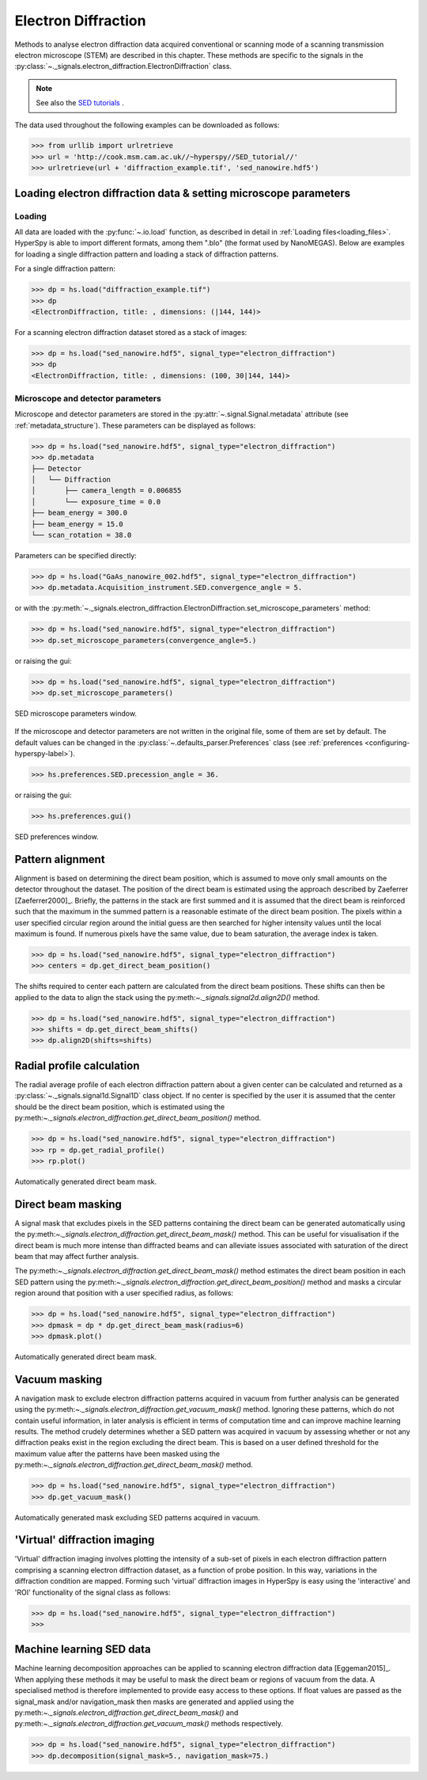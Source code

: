 .. _ed-label:

Electron Diffraction
********************

Methods to analyse electron diffraction data acquired conventional or scanning
mode of a scanning transmission electron microscope (STEM) are described in
this chapter. These methods are specific to the signals in the
:py:class:`~._signals.electron_diffraction.ElectronDiffraction` class.

.. NOTE::

    See also the `SED tutorials <http://nbviewer.ipython.org/github/hyperspy/hyperspy-demos/blob/master/electron_microscopy/SED/>`_ .

The data used throughout the following examples can be downloaded as follows:

.. code-block:: python

    >>> from urllib import urlretrieve
    >>> url = 'http://cook.msm.cam.ac.uk//~hyperspy//SED_tutorial//'
    >>> urlretrieve(url + 'diffraction_example.tif', 'sed_nanowire.hdf5')

Loading electron diffraction data & setting microscope parameters
-----------------------------------------------------------------

Loading
^^^^^^^^

All data are loaded with the :py:func:`~.io.load` function, as described in
detail in :ref:`Loading files<loading_files>`. HyperSpy is able to import
different formats, among them ".blo" (the format used by NanoMEGAS). Below are
examples for loading a single diffraction pattern and loading a stack of
diffraction patterns.

For a single diffraction pattern:

.. code-block:: python

    >>> dp = hs.load("diffraction_example.tif")
    >>> dp
    <ElectronDiffraction, title: , dimensions: (|144, 144)>

For a scanning electron diffraction dataset stored as a stack of images:

.. code-block:: python

    >>> dp = hs.load("sed_nanowire.hdf5", signal_type="electron_diffraction")
    >>> dp
    <ElectronDiffraction, title: , dimensions: (100, 30|144, 144)>


Microscope and detector parameters
^^^^^^^^^^^^^^^^^^^^^^^^^^^^^^^^^^

Microscope and detector parameters are stored in the
:py:attr:`~.signal.Signal.metadata` attribute (see :ref:`metadata_structure`).
These parameters can be displayed as follows:

.. code-block:: python

    >>> dp = hs.load("sed_nanowire.hdf5", signal_type="electron_diffraction")
    >>> dp.metadata
    ├── Detector
    │   └── Diffraction
    │       ├── camera_length = 0.006855
    │       └── exposure_time = 0.0
    ├── beam_energy = 300.0
    ├── beam_energy = 15.0
    └── scan_rotation = 38.0

Parameters can be specified directly:

.. code-block:: python

    >>> dp = hs.load("GaAs_nanowire_002.hdf5", signal_type="electron_diffraction")
    >>> dp.metadata.Acquisition_instrument.SED.convergence_angle = 5.

or with the
:py:meth:`~._signals.electron_diffraction.ElectronDiffraction.set_microscope_parameters` method:

.. code-block:: python

    >>> dp = hs.load("sed_nanowire.hdf5", signal_type="electron_diffraction")
    >>> dp.set_microscope_parameters(convergence_angle=5.)

or raising the gui:

.. code-block:: python

    >>> dp = hs.load("sed_nanowire.hdf5", signal_type="electron_diffraction")
    >>> dp.set_microscope_parameters()

.. figure::  images/SED_microscope_parameters_gui.png
   :align:   center
   :width:   400

   SED microscope parameters window.

If the microscope and detector parameters are not written in the original file,
some of them are set by default. The default values can be changed in the
:py:class:`~.defaults_parser.Preferences` class (see :ref:`preferences
<configuring-hyperspy-label>`).

.. code-block:: python

    >>> hs.preferences.SED.precession_angle = 36.

or raising the gui:

.. code-block:: python

    >>> hs.preferences.gui()

.. figure::  images/SED_preferences_gui.png
   :align:   center
   :width:   400

   SED preferences window.


Pattern alignment
-----------------

Alignment is based on determining the direct beam position, which is assumed to
move only small amounts on the detector throughout the dataset. The position of
the direct beam is estimated using the approach described by Zaeferrer
[Zaeferrer2000]_. Briefly, the patterns in the stack are first summed and it is
assumed that the direct beam is reinforced such that the maximum in the summed
pattern is a reasonable estimate of the direct beam position. The pixels within
a user specified circular region around the initial guess are then searched for
higher intensity values until the local maximum is found. If numerous pixels
have the same value, due to beam saturation, the average index is taken.

.. code-block:: python

    >>> dp = hs.load("sed_nanowire.hdf5", signal_type="electron_diffraction")
    >>> centers = dp.get_direct_beam_position()

The shifts required to center each pattern are calculated from the direct beam
positions. These shifts can then be applied to the data to align the stack using
the py:meth:`~._signals.signal2d.align2D()` method.

.. code-block:: python

    >>> dp = hs.load("sed_nanowire.hdf5", signal_type="electron_diffraction")
    >>> shifts = dp.get_direct_beam_shifts()
    >>> dp.align2D(shifts=shifts)


Radial profile calculation
--------------------------

The radial average profile of each electron diffraction pattern about a given
center can be calculated and returned as a
:py:class:`~._signals.signal1d.Signal1D` class object. If no center is specified
by the user it is assumed that the center should be the direct beam position,
which is estimated using the py:meth:`~._signals.electron_diffraction.get_direct_beam_position()`
method.

.. code-block:: python

    >>> dp = hs.load("sed_nanowire.hdf5", signal_type="electron_diffraction")
    >>> rp = dp.get_radial_profile()
    >>> rp.plot()

.. figure:: images/diffraction_radial_profile.png
   :align: center
   :width: 400

   Automatically generated direct beam mask.


Direct beam masking
-------------------

A signal mask that excludes pixels in the SED patterns containing the direct
beam can be generated automatically using the
py:meth:`~._signals.electron_diffraction.get_direct_beam_mask()` method. This can be useful for
visualisation if the direct beam is much more intense than diffracted beams and
can alleviate issues associated with saturation of the direct beam that may
affect further analysis.

The py:meth:`~._signals.electron_diffraction.get_direct_beam_mask()` method estimates the direct
beam position in each SED pattern using the
py:meth:`~._signals.electron_diffraction.get_direct_beam_position()` method and masks a
circular region around that position with a user specified radius, as follows:

.. code-block:: python

    >>> dp = hs.load("sed_nanowire.hdf5", signal_type="electron_diffraction")
    >>> dpmask = dp * dp.get_direct_beam_mask(radius=6)
    >>> dpmask.plot()

.. figure:: images/direct_beam_mask.png
   :align: center
   :width: 400

   Automatically generated direct beam mask.


Vacuum masking
--------------

A navigation mask to exclude electron diffraction patterns acquired in vacuum
from further analysis can be generated using the
py:meth:`~._signals.electron_diffraction.get_vacuum_mask()` method. Ignoring
these patterns, which do not contain useful information, in later analysis is
efficient in terms of computation time and can improve machine learning results.
The method crudely determines whether a SED pattern was acquired in vacuum by
assessing whether or not any diffraction peaks exist in the region excluding the
direct beam. This is based on a user defined threshold for the maximum value
after the patterns have been masked using the
py:meth:`~._signals.electron_diffraction.get_direct_beam_mask()` method.

.. code-block:: python

    >>> dp = hs.load("sed_nanowire.hdf5", signal_type="electron_diffraction")
    >>> dp.get_vacuum_mask()

.. figure:: images/diffraction_vacuum_mask.png
   :align: center
   :width: 400

   Automatically generated mask excluding SED patterns acquired in vacuum.


'Virtual' diffraction imaging
-----------------------------

'Virtual' diffraction imaging involves plotting the intensity of a sub-set of
pixels in each electron diffraction pattern comprising a scanning electron
diffraction dataset, as a function of probe position. In this way, variations in
the diffraction condition are mapped. Forming such 'virtual' diffraction images
in HyperSpy is easy using the 'interactive' and 'ROI' functionality of the
signal class as follows:

.. code-block:: python

    >>> dp = hs.load("sed_nanowire.hdf5", signal_type="electron_diffraction")
    >>>

.. figure:: images/sed_diffraction_imaging.png
   :align: center
   :width: 400


Machine learning SED data
-------------------------

Machine learning decomposition approaches can be applied to scanning electron
diffraction data [Eggeman2015]_. When applying these methods it may be useful to
mask the direct beam or regions of vacuum from the data. A specialised method is
therefore implemented to provide easy access to these options. If float values
are passed as the signal_mask and/or navigation_mask then masks are generated
and applied using the py:meth:`~._signals.electron_diffraction.get_direct_beam_mask()` and
py:meth:`~._signals.electron_diffraction.get_vacuum_mask()` methods respectively.

.. code-block:: python

    >>> dp = hs.load("sed_nanowire.hdf5", signal_type="electron_diffraction")
    >>> dp.decomposition(signal_mask=5., navigation_mask=75.)

